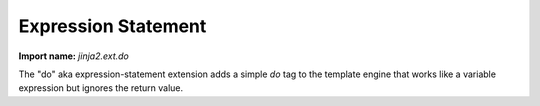 Expression Statement
--------------------

**Import name:** `jinja2.ext.do`

The "do" aka expression-statement extension adds a simple `do` tag to the
template engine that works like a variable expression but ignores the
return value.